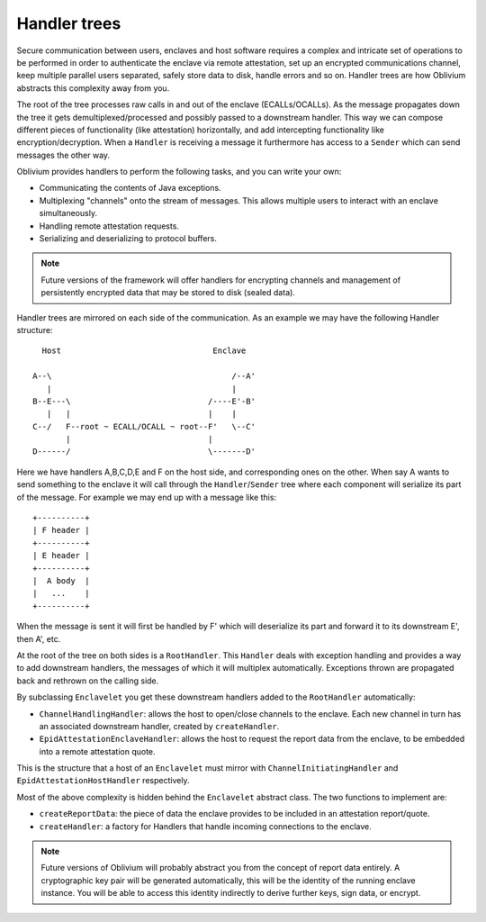 Handler trees
#############

Secure communication between users, enclaves and host software requires a complex and intricate set of operations to
be performed in order to authenticate the enclave via remote attestation, set up an encrypted communications channel,
keep multiple parallel users separated, safely store data to disk, handle errors and so on. Handler trees are how
Oblivium abstracts this complexity away from you.

The root of the tree processes raw calls in and out of the enclave (ECALLs/OCALLs). As the message propagates down
the tree it gets demultiplexed/processed and possibly passed to a downstream handler. This way we can compose
different pieces of functionality (like attestation) horizontally, and add intercepting functionality like
encryption/decryption. When a ``Handler`` is receiving a message it furthermore has access to a ``Sender`` which can
send messages the other way.

Oblivium provides handlers to perform the following tasks, and you can write your own:

* Communicating the contents of Java exceptions.
* Multiplexing "channels" onto the stream of messages. This allows multiple users to interact with an enclave simultaneously.
* Handling remote attestation requests.
* Serializing and deserializing to protocol buffers.

.. note:: Future versions of the framework will offer handlers for encrypting channels and management of persistently
   encrypted data that may be stored to disk (sealed data).

Handler trees are mirrored on each side of the communication. As an example we may have the following Handler structure::

      Host                                Enclave

    A--\                                      /--A'
       |                                      |
    B--E---\                             /----E'-B'
       |   |                             |    |
    C--/   F--root ~ ECALL/OCALL ~ root--F'   \--C'
           |                             |
    D------/                             \-------D'

Here we have handlers A,B,C,D,E and F on the host side, and corresponding ones on the other. When say A wants to send
something to the enclave it will call through the ``Handler``/``Sender`` tree where each component will serialize its
part of the message. For example we may end up with a message like this::

    +----------+
    | F header |
    +----------+
    | E header |
    +----------+
    |  A body  |
    |   ...    |
    +----------+

When the message is sent it will first be handled by F' which will deserialize its part and forward it to its
downstream E', then A', etc.

At the root of the tree on both sides is a ``RootHandler``. This ``Handler`` deals with exception handling and
provides a way to add downstream handlers, the messages of which it will multiplex automatically. Exceptions
thrown are propagated back and rethrown on the calling side.

By subclassing ``Enclavelet`` you get these downstream handlers added to the ``RootHandler`` automatically:

- ``ChannelHandlingHandler``: allows the host to open/close channels to the enclave. Each new channel in turn has an
  associated downstream handler, created by ``createHandler``.
- ``EpidAttestationEnclaveHandler``: allows the host to request the report data from the enclave, to be embedded into
  a remote attestation quote.

This is the structure that a host of an ``Enclavelet`` must mirror with ``ChannelInitiatingHandler`` and
``EpidAttestationHostHandler`` respectively.

Most of the above complexity is hidden behind the ``Enclavelet`` abstract class. The two functions to implement are:

- ``createReportData``: the piece of data the enclave provides to be included in an attestation report/quote.
- ``createHandler``: a factory for Handlers that handle incoming connections to the enclave.

.. note:: Future versions of Oblivium will probably abstract you from the concept of report data entirely. A
    cryptographic key pair will be generated automatically, this will be the identity of the running enclave instance.
    You will be able to access this identity indirectly to derive further keys, sign data, or encrypt.
